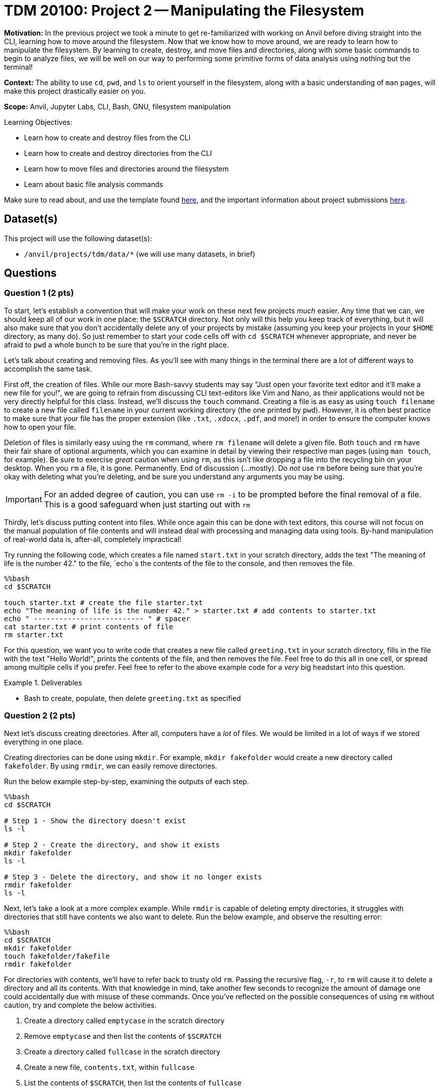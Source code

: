 = TDM 20100: Project 2 -- Manipulating the Filesystem

**Motivation:** In the previous project we took a minute to get re-familiarized with working on Anvil before diving straight into the CLI, learning how to move around the filesystem. Now that we know how to move around, we are ready to learn how to manipulate the filesystem. By learning to create, destroy, and move files and directories, along with some basic commands to begin to analyze files, we will be well on our way to performing some primitive forms of data analysis using nothing but the terminal!

**Context:** The ability to use `cd`, `pwd`, and `ls` to orient yourself in the filesystem, along with a basic understanding of `man` pages, will make this project drastically easier on you.

**Scope:** Anvil, Jupyter Labs, CLI, Bash, GNU, filesystem manipulation

.Learning Objectives:
****
- Learn how to create and destroy files from the CLI
- Learn how to create and destroy directories from the CLI
- Learn how to move files and directories around the filesystem
- Learn about basic file analysis commands
****

Make sure to read about, and use the template found xref:templates.adoc[here], and the important information about project submissions xref:submissions.adoc[here].

== Dataset(s)

This project will use the following dataset(s):

- `/anvil/projects/tdm/data/*` (we will use many datasets, in brief)

== Questions

=== Question 1 (2 pts)

To start, let's establish a convention that will make your work on these next few projects _much_ easier. Any time that we can, we should keep all of our work in one place: the `$SCRATCH` directory. Not only will this help you keep track of everything, but it will also make sure that you don't accidentally delete any of your projects by mistake (assuming you keep your projects in your `$HOME` directory, as many do). So just remember to start your code cells off with `cd $SCRATCH` whenever appropriate, and never be afraid to `pwd` a whole bunch to be sure that you're in the right place.

Let's talk about creating and removing files. As you'll see with many things in the terminal there are a lot of different ways to accomplish the same task.

First off, the creation of files. While our more Bash-savvy students may say "Just open your favorite text editor and it'll make a new file for you!", we are going to refrain from discussing CLI text-editors like Vim and Nano, as their applications would not be very directly helpful for this class. Instead, we'll discuss the `touch` command. Creating a file is as easy as using `touch filename` to create a new file called `filename` in your current working directory (the one printed by `pwd`). However, it is often best practice to make sure that your file has the proper extension (like `.txt`, `.xdocx`, `.pdf`, and more!) in order to ensure the computer knows how to open your file.

Deletion of files is similarly easy using the `rm` command, where `rm filename` will delete a given file. Both `touch` and `rm` have their fair share of optional arguments, which you can examine in detail by viewing their respective man pages (using `man touch`, for example). Be sure to exercise _great_ caution when using `rm`, as this isn't like dropping a file into the recycling bin on your desktop. When you `rm` a file, it is gone. Permanently. End of discussion (...mostly). Do _not_ use `rm` before being sure that you're okay with deleting what you're deleting, and be sure you understand any arguments you may be using.

[IMPORTANT]
====
For an added degree of caution, you can use `rm -i` to be prompted before the final removal of a file. This is a good safeguard when just starting out with `rm`
====

Thirdly, let's discuss putting content into files. While once again this can be done with text editors, this course will not focus on the manual population of file contents and will instead deal with processing and managing data using tools. By-hand manipulation of real-world data is, after-all, completely impractical!

Try running the following code, which creates a file named `start.txt` in your scratch directory, adds the text "The meaning of life is the number 42." to the file, `echo`s the contents of the file to the console, and then removes the file.

[source, python]
----
%%bash
cd $SCRATCH

touch starter.txt # create the file starter.txt
echo "The meaning of life is the number 42." > starter.txt # add contents to starter.txt
echo " -------------------------- " # spacer
cat starter.txt # print contents of file
rm starter.txt
----

For this question, we want you to write code that creates a new file called `greeting.txt` in your scratch directory, fills in the file with the text "Hello World!", prints the contents of the file, and then removes the file. Feel free to do this all in one cell, or spread among multiple cells if you prefer. Feel free to refer to the above example code for a _very_ big headstart into this question.

.Deliverables
====
- Bash to create, populate, then delete `greeting.txt` as specified
====

=== Question 2 (2 pts)

Next let's discuss creating directories. After all, computers have a _lot_ of files. We would be limited in a lot of ways if we stored everything in one place.

Creating directories can be done using `mkdir`. For example, `mkdir fakefolder` would create a new directory called `fakefolder`. By using `rmdir`, we can easily remove directories.

Run the below example step-by-step, examining the outputs of each step.

[source, python]
----
%%bash
cd $SCRATCH

# Step 1 - Show the directory doesn't exist
ls -l

# Step 2 - Create the directory, and show it exists
mkdir fakefolder
ls -l

# Step 3 - Delete the directory, and show it no longer exists
rmdir fakefolder
ls -l
----

Next, let's take a look at a more complex example. While `rmdir` is capable of deleting empty directories, it struggles with directories that still have contents we also want to delete. Run the below example, and observe the resulting error:

[source, python]
----
%%bash
cd $SCRATCH
mkdir fakefolder
touch fakefolder/fakefile
rmdir fakefolder
----

For directories with contents, we'll have to refer back to trusty old `rm`. Passing the recursive flag, `-r`, to `rm` will cause it to delete a directory and all its contents. With that knowledge in mind, take another few seconds to recognize the amount of damage one could accidentally due with misuse of these commands. Once you've reflected on the possible consequences of using `rm` without caution, try and complete the below activities.

. Create a directory called `emptycase` in the scratch directory
. Remove `emptycase` and then list the contents of `$SCRATCH`
. Create a directory called `fullcase` in the scratch directory
. Create a new file, `contents.txt`, within `fullcase`
. List the contents of `$SCRATCH`, then list the contents of `fullcase`
. Remove `fullcase` using the recursive argument to `rm`
. List the contents of `$SCRATCH`


.Deliverables
====
- Commands to complete the above 7 steps
====

=== Question 3 (2 pts)

In this question, we'll take a look at _moving_ and _copying_ files. Again, there are many ways of accomplishing this, with `mv` and `cp` being some of the more common ones. Let's briefly discuss both.

- http://man.he.net/?topic=mv&section=all[`mv`] can be used to move or rename files and directories
- http://man.he.net/?topic=cp&section=all[`cp`] can be used to copy files and directories to other locations

Below are a few example snippets of each. Take a look and feel free to run them on your own, as understanding each of these separately will better enable you to tackle the tasks at the end of the question. Be sure to run each snippet in order to ensure they run correctly.

[source, Python]
----
%%bash
cd $SCRATCH

# set-up for other examples
mkdir dir1
touch dir1/file2

mkdir dir2
touch dir2/file1
touch dir2/file3

# prints results
echo dir1: 
ls -l dir1
echo
echo dir2:
ls -l dir2
----

[source, Python]
----
%%bash
cd $SCRATCH

# copy file2 from dir1 to dir2, then delete the dir1 version
cp dir1/file2 dir2/file2
rm dir1/file

# prints results
echo dir1: 
ls -l dir1
echo
echo dir2:
ls -l dir2
----

[source, Python]
----
%%bash
cd $SCRATCH

# move files 1 and 2 from dir2 to dir1
# note that * is another way of saying 'all files' here
mv dir2/* dir1/

# rename dir2 to dir3
mv dir2 dir3

# prints results
echo dir1: 
ls -l dir1
echo
echo dir3:
ls -l dir3
----

Using the above code snippets as a guide, for this question we want you to:

. Create two new directories in `$SCRATCH`, `directoryA` and `directoryB`
. Create a new file called `fileA` in `directoryB`, and a matching `fileB` in `directoryA`
. Make the contents of `fileA`, `This is file A!` 
. Make the contents of `fileB`, `This is file C!`
. Move `fileA` to `directoryA` and `fileB` to `directoryB`
. Rename `directoryB` to `directoryC` and `fileB` to `fileC`
. Use `ls -l` on both directories to show your final results.

.Deliverables
====
- Bash code to perform the above instructions
====

=== Question 4 (2 pts)

With the creation, deletion, and movement of files handled, let's now get into some basic tools for analyzing files. We'll start with printing the first few lines using https://explainshell.com/explain/1/head[`head`], the last few lines using https://explainshell.com/explain?cmd=tail[`tail`], and the total contents of a file using https://explainshell.com/explain?cmd=cat[`cat`].

`head` can be used to print the first 5 lines of a file (when it isn't told to print more or less). By using the `-n` flag, we can tell it to print an exact number of lines as well. `tail` can be thought of as the exact same as `head`, but starting from the ending of the file and moving backwards. For example, `head` will get the first 5 lines of a file by default while `tail` will get the last 5 lines. See below for a concrete example.

[source, python]
----
%%bash
# prints the first 5 lines of USvideos.csv
head /anvil/projects/tdm/data/youtube/USvideos.csv

# prints the last 5 lines of USvideos.csv
tail /anvil/projects/tdm/data/youtube/USvideos.csv

# print the first 2 lines of destinations.csv
head -n 2 /anvil/projects/tdm/data/expedia/destinations.csv
# equivalently (notice the spacing around -n2):
head -n2 /anvil/projects/tdm/data/expedia/destinations.csv

# print the last line of destinations.csv
tail -n 1 /anvil/projects/tdm/data/expedia/destinations.csv
----

[NOTE]
====
Observe that often, the first line of a data file contains the titles of the columns in the data
====

Additionally (although not as often), we will want to view the contents of a file in whole. For this, `cat` is perfect. Try running the below code, and observe it's effects:

[source, python]
----
%%bash

# prints all the contents of the file readme-by_year.txt
cat /anvil/projects/tdm/data/noaa/readme-by_year.txt
----

For this question, we want you to do the following:

. print the first 3 lines of `/anvil/projects/tdm/data/election/itcont1986.txt`
. print the last 2 lines of `/anvil/projects/tdm/data/craigslist/vehicles_clean.txt`
. print the contents of `/anvil/projects/tdm/data/noaa/status-by_year.txt`

.Deliverables
====
- The file contents requested above, and the commands to get them
====

=== Question 5 (2 pts)

With these basic tools to look at the contents of a file covered, let's talk about two commands useful to discover more about the _size_ and _structure_ of our file: `wc` and `du`.

`wc`, which stands for _word count_, is actually capable of much more than simply counting the words in a file! Take a look at some of the below examples, along with https://explainshell.com/explain/1/wc[this man page], for some ideas about the power of `wc`.

[source, python]
----
%%bash

# prints newline, then word, then byte counts for 2012.csv
wc /anvil/projects/tdm/data/stackoverflow/processed/2012.csv

# prints just word count for 2012.csv
wc -w /anvil/projects/tdm/data/stackoverflow/processed/2012.csv

# prints just byte count for 2012.csv
wc -c /anvil/projects/tdm/data/stackoverflow/processed/2012.csv
----

Where `wc` examines the number of lines, bytes, or characters _within_ a file, `du` (which stands for disk usage) measures the total disc space occupied by files and directories. Again, review https://explainshell.com/explain/1/du[the man page for `du`] and the below examples, and then move onto the tasks for the final set of tasks for this project.

[source, python]
----
%%bash

# print the number of bytes that all of the processed directory is taking up
du -b /anvil/projects/tdm/data/stackoverflow/processed

# prints the number of kilobytes that the processed directory is taking up
du --block-size=KB /anvil/projects/tdm/data/stackoverflow/processed

# prints the number of kilobytes that each file in the processed directory is taking up
du --block-size=KB -a /anvil/projects/tdm/data/stackoverflow/processed
----

. How many lines are there in `/anvil/projects/tdm/data/beer/beerfile1.csv`? (Hint: `wc -l`)
. What is the length of the longest line in `/anvil/projects/tdm/data/beer/beerfile1.csv`? (Hint: `wc` has another argument to do this!)
. What is the size of the `/anvil/projects/tdm/data/beer/` directory in megabytes?
. What is the size of each individual file in `/anvil/projects/tdm/data/beer/`, in megabytes?

[NOTE]
====
If you're struggling with some of these tasks, _please_ refer back to the man pages or the https://explainshell.com[explainshell] page for a given command for some _strong_ hints on where to go next. 
====

.Deliverables
====
- The sizes requested above, and the commands used to produce these sizes
====

== Submitting your Work

Congratulations! With this project complete, you're now familiar with all of the basics of the command line! With these tools in your belt, you can now explore, analyze, and manipulate a large part of Anvil at your whims! Please don't use your newfound powers for evil though...

In the next project, we'll be building on these more primal analysis tools by introducing some more complex commands that allow us to perform specific search-and-return processes on data. From there, the sky is the limit, and we will be ready to dive into one of the most useful and important concepts in all of code: *pipelines*

.Items to submit
====
- firstname-lastname-project2.ipynb
====

[WARNING]
====
You _must_ double check your `.ipynb` after submitting it in gradescope. A _very_ common mistake is to assume that your `.ipynb` file has been rendered properly and contains your code, markdown, and code output even though it may not. **Please** take the time to double check your work. See https://the-examples-book.com/projects/submissions[here] for instructions on how to double check this.

You **will not** receive full credit if your `.ipynb` file does not contain all of the information you expect it to, or if it does not render properly in Gradescope. Please ask a TA if you need help with this.
====